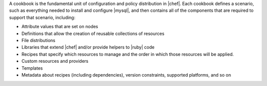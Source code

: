 .. The contents of this file are included in multiple topics.
.. This file should not be changed in a way that hinders its ability to appear in multiple documentation sets.

A cookbook is the fundamental unit of configuration and policy distribution in |chef|. Each cookbook defines a scenario, such as everything needed to install and configure |mysql|, and then contains all of the components that are required to support that scenario, including:

* Attribute values that are set on nodes
* Definitions that allow the creation of reusable collections of resources
* File distributions
* Libraries that extend |chef| and/or provide helpers to |ruby| code
* Recipes that specify which resources to manage and the order in which those resources will be applied.
* Custom resources and providers
* Templates
* Metadata about recipes (including dependencies), version constraints, supported platforms, and so on

